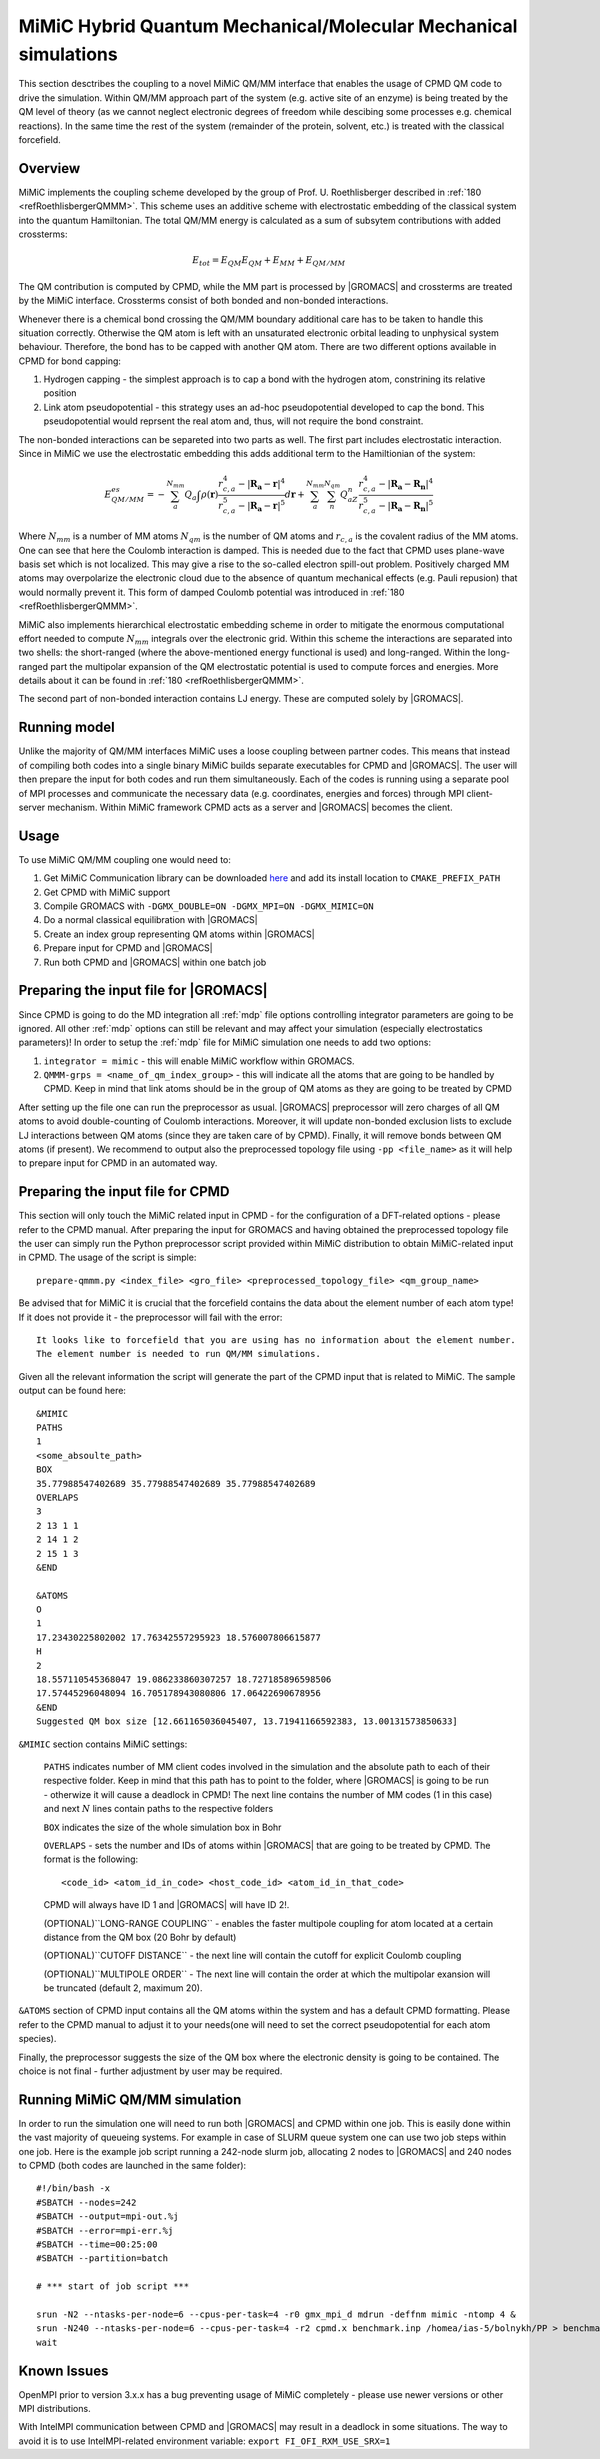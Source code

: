 MiMiC Hybrid Quantum Mechanical/Molecular Mechanical simulations
----------------------------------------------------------------

This section desctribes the coupling to a novel MiMiC QM/MM interface
that enables the usage of CPMD QM code to drive the simulation.
Within QM/MM approach part of the system (e.g. active site of an enzyme)
is being treated by the QM level of theory (as we cannot neglect electronic
degrees of freedom while descibing some processes e.g.  chemical 
reactions). In the same time the rest of the system (remainder of the 
protein, solvent, etc.) is treated with the classical forcefield.

Overview
^^^^^^^^
MiMiC implements the coupling scheme developed by the group of Prof. U. Roethlisberger
described in \ :ref:`180 <refRoethlisbergerQMMM>`. This scheme 
uses an additive scheme with electrostatic embedding
of the classical system into the quantum Hamiltonian. The total QM/MM energy 
is calculated as a sum of subsytem contributions with added crossterms:

   .. math::

      E_{tot} = E_{QM}
      E_{QM}+E_{MM}+E_{QM/MM}

The QM contribution is computed by CPMD, while the MM part is processed by |GROMACS| 
and crossterms are treated by the MiMiC interface. Crossterms consist of
both bonded and non-bonded interactions. 

Whenever there is a chemical bond crossing the QM/MM boundary additional
care has to be taken to handle this situation correctly. Otherwise the QM
atom is left with  an unsaturated electronic orbital leading to unphysical
system behaviour. Therefore, the bond has to be capped with another QM
atom. There are two different options available in CPMD for bond capping:

#. Hydrogen capping - the simplest approach is to cap a bond with the
   hydrogen atom, constrining its relative position
   
#. Link atom pseudopotential - this strategy uses an ad-hoc pseudopotential
   developed to cap the bond. This pseudopotential would reprsent the real
   atom and, thus, will not require the bond constraint.
   
The non-bonded interactions can be separeted into two parts as well.
The first part includes electrostatic interaction. Since in MiMiC 
we use the electrostatic embedding this adds additional term to the 
Hamiltionian of the system:

   .. math::

      E_{QM/MM}^{es} = -\sum_a^{N_{mm}}Q_a\int\rho(\mathbf{r})\frac{r_{c,a}^4 
      - |\mathbf{R_a} - \mathbf{r}|^4}{r_{c,a}^5 - |\mathbf{R_a} - \mathbf{r}|^5}d\mathbf{r} 
      + \sum_a^{N_{mm}}\sum_n^{N_{qm}}Q_aZ_n
      \frac{r_{c,a}^4 - |\mathbf{R_a} - \mathbf{R_n}|^4}
      {r_{c,a}^5 - |\mathbf{R_a} - \mathbf{R_n}|^5}

Where :math:`N_{mm}` is a number of MM atoms :math:`N_{qm}` is the number of QM atoms
and :math:`r_{c,a}` is the covalent radius of the MM atoms. One can see that here the 
Coulomb interaction is damped. This is needed due to the fact that CPMD uses plane-wave 
basis set which is not localized. This may give a rise to the so-called electron 
spill-out problem. Positively charged MM atoms may overpolarize the electronic cloud
due to the absence of quantum mechanical effects (e.g. Pauli repusion) that would normally
prevent it. This form of damped Coulomb potential was introduced in
\ :ref:`180 <refRoethlisbergerQMMM>`.

MiMiC also implements hierarchical electrostatic embedding scheme in order to mitigate
the enormous computational effort needed to compute :math:`N_mm` integrals over the electronic
grid. Within this scheme the interactions are separated into two shells: the short-ranged (where
the above-mentioned energy functional is used) and long-ranged. Within the long-ranged part
the multipolar expansion of the QM electrostatic potential is used to compute forces and energies.
More details about it can be found in \ :ref:`180 <refRoethlisbergerQMMM>`.

The second part of non-bonded interaction contains LJ energy. These are computed solely
by |GROMACS|.

Running model
^^^^^^^^^^^^^

Unlike the majority of QM/MM interfaces MiMiC uses a loose coupling between
partner codes. This means that instead of compiling both codes into a
single binary MiMiC builds separate executables for CPMD and |GROMACS|.
The user will then prepare the input for both codes and run them simultaneously.
Each of the codes is running using a separate pool of MPI processes and 
communicate the necessary data (e.g. coordinates, energies and forces) 
through MPI client-server mechanism. Within MiMiC framework CPMD acts 
as a server and |GROMACS| becomes the client.

Usage
^^^^^
To use MiMiC QM/MM coupling one would need to:

#. Get MiMiC Communication library can be downloaded `here
   <https://gitlab.com/MiMiC-projects/CommLib>`__
   and add its install location to ``CMAKE_PREFIX_PATH``
#. Get CPMD with MiMiC support
#. Compile GROMACS with ``-DGMX_DOUBLE=ON -DGMX_MPI=ON -DGMX_MIMIC=ON``
#. Do a normal classical equilibration with |GROMACS|
#. Create an index group representing QM atoms within |GROMACS|
#. Prepare input for CPMD and |GROMACS|
#. Run both CPMD and |GROMACS| within one batch job

Preparing the input file for |GROMACS|
^^^^^^^^^^^^^^^^^^^^^^^^^^^^^^^^^^^^^^
Since CPMD is going to do the MD integration all :ref:`mdp` file options
controlling integrator parameters are going to be ignored. All other :ref:`mdp`
options can still be relevant and may affect your simulation (especially electrostatics
parameters)! In order to setup the :ref:`mdp` file for MiMiC simulation one needs
to add two options:

#. ``integrator = mimic`` - this will enable MiMiC workflow within GROMACS.
#. ``QMMM-grps = <name_of_qm_index_group>`` - this will indicate all the atoms
   that are going to be handled by CPMD. Keep in mind that link atoms should be
   in the group of QM atoms as they are going to be treated by CPMD

After setting up the file one can run the preprocessor as usual.
|GROMACS| preprocessor will zero charges of all QM atoms to avoid double-counting
of Coulomb interactions. Moreover, it will update non-bonded exclusion lists to exclude
LJ interactions between QM atoms (since they are taken care of by CPMD). Finally,
it will remove bonds between QM atoms (if present). We recommend to output also
the preprocessed topology file using ``-pp <file_name>`` as it will help to prepare
input for CPMD in an automated way.

Preparing the input file for CPMD
^^^^^^^^^^^^^^^^^^^^^^^^^^^^^^^^^
This section will only touch the MiMiC related input in CPMD - for the
configuration of a DFT-related options - please refer to the CPMD manual.
After preparing the input for GROMACS and having obtained the preprocessed topology
file the user can simply run the Python preprocessor script provided within
MiMiC distribution to obtain MiMiC-related input in CPMD. The usage of the
script is simple:

::

    prepare-qmmm.py <index_file> <gro_file> <preprocessed_topology_file> <qm_group_name>

Be advised that for MiMiC it is crucial that the forcefield contains the data about
the element number of each atom type! If it does not provide it - the preprocessor
will fail with the error:

::

    It looks like to forcefield that you are using has no information about the element number.
    The element number is needed to run QM/MM simulations.

Given all the relevant information the script will generate the part of the CPMD
input that is related to MiMiC. The sample output can be found here:

::

    &MIMIC
    PATHS
    1
    <some_absoulte_path>
    BOX
    35.77988547402689 35.77988547402689 35.77988547402689
    OVERLAPS
    3
    2 13 1 1
    2 14 1 2
    2 15 1 3
    &END
    
    &ATOMS
    O
    1
    17.23430225802002 17.76342557295923 18.576007806615877
    H
    2
    18.557110545368047 19.086233860307257 18.727185896598506
    17.57445296048094 16.705178943080806 17.06422690678956
    &END
    Suggested QM box size [12.661165036045407, 13.71941166592383, 13.00131573850633]

``&MIMIC`` section contains MiMiC settings:

    ``PATHS`` indicates number of MM client codes involved in the simulation and the absolute
    path to each of their respective folder. Keep in mind that this path has to point
    to the folder, where |GROMACS| is going to be run - otherwize it will cause a deadlock in CPMD!
    The next line contains the number of 
    MM codes (1 in this case) and next :math:`N` lines contain paths to the respective folders
    
    ``BOX`` indicates the size of the whole simulation box in Bohr

    ``OVERLAPS`` - sets the number and IDs of atoms within |GROMACS| that are going to be 
    treated by CPMD. The format is the following:

    ::

        <code_id> <atom_id_in_code> <host_code_id> <atom_id_in_that_code>
    
    CPMD will always have ID 1 and |GROMACS| will have ID 2!.

    (OPTIONAL)``LONG-RANGE COUPLING`` - enables the faster multipole coupling for
    atom located at a certain distance from the QM box (20 Bohr by default)

    (OPTIONAL)``CUTOFF DISTANCE`` - the next line will contain the cutoff for
    explicit Coulomb coupling

    (OPTIONAL)``MULTIPOLE ORDER`` - The next line will contain the order at which
    the multipolar exansion will be truncated (default 2, maximum 20).

``&ATOMS`` section of CPMD input contains all the QM atoms within the system
and has a default CPMD formatting. Please refer to the CPMD manual to adjust it to
your needs(one will need to set the correct pseudopotential for each atom species).

Finally, the preprocessor suggests the size of the QM box where the electronic
density is going to be contained. The choice is not final - further adjustment by
user may be required.

Running MiMiC QM/MM simulation
^^^^^^^^^^^^^^^^^^^^^^^^^^^^^^

In order to run the simulation one will need to run both |GROMACS| and CPMD within one job.
This is easily done within the vast majority of queueing systems. For example in
case of SLURM queue system one can use two job steps within one job. Here is
the example job script running a 242-node slurm job, allocating 2 nodes to |GROMACS|
and 240 nodes to CPMD (both codes are launched in the same folder):

::

    #!/bin/bash -x
    #SBATCH --nodes=242
    #SBATCH --output=mpi-out.%j
    #SBATCH --error=mpi-err.%j
    #SBATCH --time=00:25:00
    #SBATCH --partition=batch
    
    # *** start of job script ***

    srun -N2 --ntasks-per-node=6 --cpus-per-task=4 -r0 gmx_mpi_d mdrun -deffnm mimic -ntomp 4 &
    srun -N240 --ntasks-per-node=6 --cpus-per-task=4 -r2 cpmd.x benchmark.inp /homea/ias-5/bolnykh/PP > benchmark-240-4.out &
    wait


Known Issues
^^^^^^^^^^^^

OpenMPI prior to version 3.x.x has a bug preventing usage of MiMiC completely - please use
newer versions or other MPI distributions.

With IntelMPI communication between CPMD and |GROMACS| may result in a deadlock in
some situations. The way to avoid it is to use IntelMPI-related environment variable:
``export FI_OFI_RXM_USE_SRX=1``
